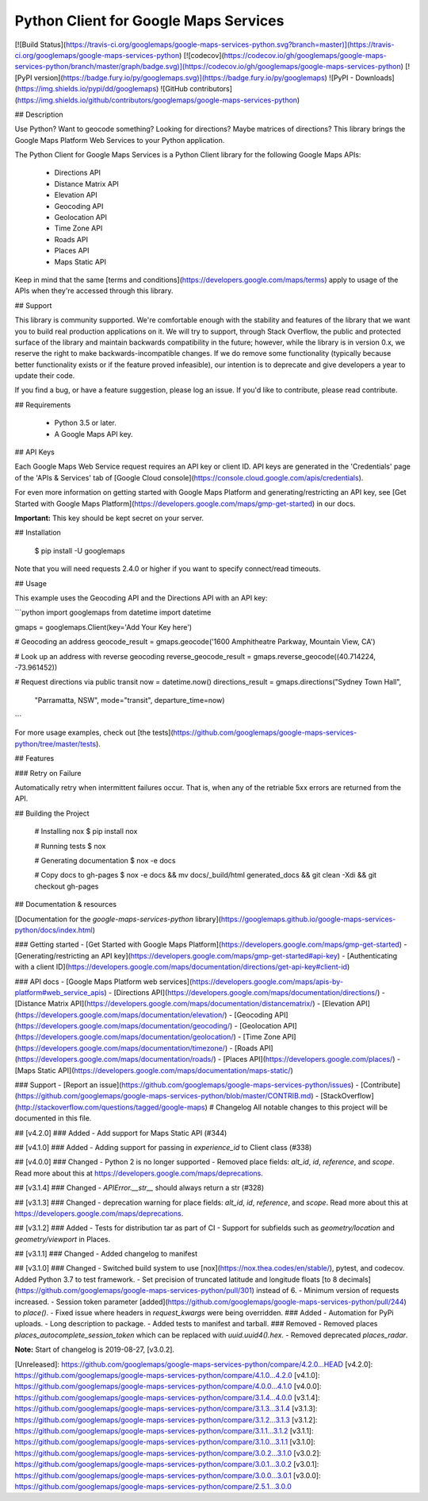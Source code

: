 Python Client for Google Maps Services
====================================

[![Build Status](https://travis-ci.org/googlemaps/google-maps-services-python.svg?branch=master)](https://travis-ci.org/googlemaps/google-maps-services-python)
[![codecov](https://codecov.io/gh/googlemaps/google-maps-services-python/branch/master/graph/badge.svg)](https://codecov.io/gh/googlemaps/google-maps-services-python)
[![PyPI version](https://badge.fury.io/py/googlemaps.svg)](https://badge.fury.io/py/googlemaps)
![PyPI - Downloads](https://img.shields.io/pypi/dd/googlemaps)
![GitHub contributors](https://img.shields.io/github/contributors/googlemaps/google-maps-services-python)

## Description

Use Python? Want to geocode something? Looking for directions?
Maybe matrices of directions? This library brings the Google Maps Platform Web
Services to your Python application.

The Python Client for Google Maps Services is a Python Client library for the following Google Maps
APIs:

 - Directions API
 - Distance Matrix API
 - Elevation API
 - Geocoding API
 - Geolocation API
 - Time Zone API
 - Roads API
 - Places API
 - Maps Static API

Keep in mind that the same [terms and conditions](https://developers.google.com/maps/terms) apply
to usage of the APIs when they're accessed through this library.

## Support

This library is community supported. We're comfortable enough with the stability and features of
the library that we want you to build real production applications on it. We will try to support,
through Stack Overflow, the public and protected surface of the library and maintain backwards
compatibility in the future; however, while the library is in version 0.x, we reserve the right
to make backwards-incompatible changes. If we do remove some functionality (typically because
better functionality exists or if the feature proved infeasible), our intention is to deprecate
and give developers a year to update their code.

If you find a bug, or have a feature suggestion, please log an issue. If you'd like to
contribute, please read contribute.

## Requirements

 - Python 3.5 or later.
 - A Google Maps API key.

## API Keys

Each Google Maps Web Service request requires an API key or client ID. API keys
are generated in the 'Credentials' page of the 'APIs & Services' tab of [Google Cloud console](https://console.cloud.google.com/apis/credentials).

For even more information on getting started with Google Maps Platform and generating/restricting an API key, see [Get Started with Google Maps Platform](https://developers.google.com/maps/gmp-get-started) in our docs.

**Important:** This key should be kept secret on your server.

## Installation

    $ pip install -U googlemaps

Note that you will need requests 2.4.0 or higher if you want to specify connect/read timeouts.

## Usage

This example uses the Geocoding API and the Directions API with an API key:

```python
import googlemaps
from datetime import datetime

gmaps = googlemaps.Client(key='Add Your Key here')

# Geocoding an address
geocode_result = gmaps.geocode('1600 Amphitheatre Parkway, Mountain View, CA')

# Look up an address with reverse geocoding
reverse_geocode_result = gmaps.reverse_geocode((40.714224, -73.961452))

# Request directions via public transit
now = datetime.now()
directions_result = gmaps.directions("Sydney Town Hall",
                                     "Parramatta, NSW",
                                     mode="transit",
                                     departure_time=now)
```

For more usage examples, check out [the tests](https://github.com/googlemaps/google-maps-services-python/tree/master/tests).

## Features

### Retry on Failure

Automatically retry when intermittent failures occur. That is, when any of the retriable 5xx errors
are returned from the API.


## Building the Project


    # Installing nox
    $ pip install nox

    # Running tests
    $ nox

    # Generating documentation
    $ nox -e docs

    # Copy docs to gh-pages
    $ nox -e docs && mv docs/_build/html generated_docs && git clean -Xdi && git checkout gh-pages

## Documentation & resources

[Documentation for the `google-maps-services-python` library](https://googlemaps.github.io/google-maps-services-python/docs/index.html)

### Getting started
- [Get Started with Google Maps Platform](https://developers.google.com/maps/gmp-get-started)
- [Generating/restricting an API key](https://developers.google.com/maps/gmp-get-started#api-key)
- [Authenticating with a client ID](https://developers.google.com/maps/documentation/directions/get-api-key#client-id)

### API docs
- [Google Maps Platform web services](https://developers.google.com/maps/apis-by-platform#web_service_apis)
- [Directions API](https://developers.google.com/maps/documentation/directions/)
- [Distance Matrix API](https://developers.google.com/maps/documentation/distancematrix/)
- [Elevation API](https://developers.google.com/maps/documentation/elevation/)
- [Geocoding API](https://developers.google.com/maps/documentation/geocoding/)
- [Geolocation API](https://developers.google.com/maps/documentation/geolocation/)
- [Time Zone API](https://developers.google.com/maps/documentation/timezone/)
- [Roads API](https://developers.google.com/maps/documentation/roads/)
- [Places API](https://developers.google.com/places/)
- [Maps Static API](https://developers.google.com/maps/documentation/maps-static/)

### Support
- [Report an issue](https://github.com/googlemaps/google-maps-services-python/issues)
- [Contribute](https://github.com/googlemaps/google-maps-services-python/blob/master/CONTRIB.md)
- [StackOverflow](http://stackoverflow.com/questions/tagged/google-maps)
# Changelog
All notable changes to this project will be documented in this file.

## [v4.2.0]
### Added
- Add support for Maps Static API (#344)

## [v4.1.0]
### Added
- Adding support for passing in `experience_id` to Client class (#338)

## [v4.0.0]
### Changed
- Python 2 is no longer supported
- Removed place fields: `alt_id`, `id`, `reference`, and `scope`. Read more about this at https://developers.google.com/maps/deprecations.

## [v3.1.4]
### Changed
- `APIError.__str__` should always return a str (#328)

## [v3.1.3]
### Changed
- deprecation warning for place fields: `alt_id`, `id`, `reference`, and `scope`. Read more about this at https://developers.google.com/maps/deprecations.

## [v3.1.2]
### Added
- Tests for distribution tar as part of CI
- Support for subfields such as `geometry/location` and `geometry/viewport` in Places.

## [v3.1.1]
### Changed
- Added changelog to manifest

## [v3.1.0]
### Changed
- Switched build system to use [nox](https://nox.thea.codes/en/stable/), pytest, and codecov. Added Python 3.7 to test framework.
- Set precision of truncated latitude and longitude floats [to 8 decimals](https://github.com/googlemaps/google-maps-services-python/pull/301) instead of 6.
- Minimum version of requests increased.
- Session token parameter [added](https://github.com/googlemaps/google-maps-services-python/pull/244) to `place()`.
- Fixed issue where headers in `request_kwargs` were being overridden.
### Added
- Automation for PyPi uploads.
- Long description to package.
- Added tests to manifest and tarball.
### Removed
- Removed places `places_autocomplete_session_token` which can be replaced with `uuid.uuid4().hex`.
- Removed deprecated `places_radar`.


**Note:** Start of changelog is 2019-08-27, [v3.0.2].

[Unreleased]: https://github.com/googlemaps/google-maps-services-python/compare/4.2.0...HEAD
[v4.2.0]: https://github.com/googlemaps/google-maps-services-python/compare/4.1.0...4.2.0
[v4.1.0]: https://github.com/googlemaps/google-maps-services-python/compare/4.0.0...4.1.0
[v4.0.0]: https://github.com/googlemaps/google-maps-services-python/compare/3.1.4...4.0.0
[v3.1.4]: https://github.com/googlemaps/google-maps-services-python/compare/3.1.3...3.1.4
[v3.1.3]: https://github.com/googlemaps/google-maps-services-python/compare/3.1.2...3.1.3
[v3.1.2]: https://github.com/googlemaps/google-maps-services-python/compare/3.1.1...3.1.2
[v3.1.1]: https://github.com/googlemaps/google-maps-services-python/compare/3.1.0...3.1.1
[v3.1.0]: https://github.com/googlemaps/google-maps-services-python/compare/3.0.2...3.1.0
[v3.0.2]: https://github.com/googlemaps/google-maps-services-python/compare/3.0.1...3.0.2
[v3.0.1]: https://github.com/googlemaps/google-maps-services-python/compare/3.0.0...3.0.1
[v3.0.0]: https://github.com/googlemaps/google-maps-services-python/compare/2.5.1...3.0.0


